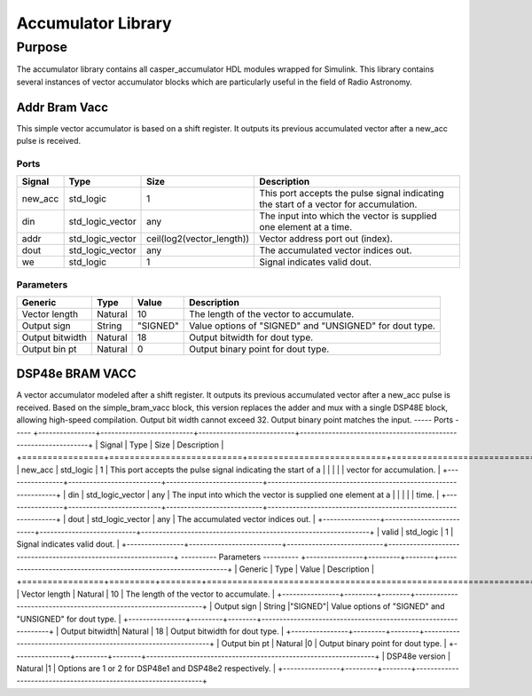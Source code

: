 ###################
Accumulator Library
###################
.. _accumulator:

*******
Purpose
*******
.. _accumulator_purpose:

The accumulator library contains all casper_accumulator HDL modules wrapped for Simulink. This library contains
several instances of vector accumulator blocks which are particularly useful in the field of Radio Astronomy.

==============
Addr Bram Vacc
==============
This simple vector accumulator is based on a shift register. It outputs its previous accumulated vector after a new_acc pulse is received.

-----
Ports
-----
+----------------+--------------------------+---------------------------+----------------------------------------------------------------+
| Signal         | Type                     | Size                      | Description                                                    |
+================+==========================+===========================+================================================================+
| new_acc        | std_logic                | 1                         | This port accepts the pulse signal indicating the start of a   |
|                |                          |                           | vector for accumulation.                                       |
+----------------+--------------------------+---------------------------+----------------------------------------------------------------+
| din            | std_logic_vector         | any                       | The input into which the vector is supplied one element at a   |
|                |                          |                           | time.                                                          |  
+----------------+--------------------------+---------------------------+----------------------------------------------------------------+
| addr           | std_logic_vector         | ceil(log2(vector_length)) | Vector address port out (index).                               |  
+----------------+--------------------------+---------------------------+----------------------------------------------------------------+
| dout           | std_logic_vector         | any                       | The accumulated vector indices out.                            |  
+----------------+--------------------------+---------------------------+----------------------------------------------------------------+
| we             | std_logic                | 1                         | Signal indicates valid dout.                                   |  
+----------------+--------------------------+---------------------------+----------------------------------------------------------------+
----------
Parameters
----------
+----------------+---------+--------+----------------------------------------------------------------+
| Generic        | Type    | Value  | Description                                                    |
+================+=========+========+================================================================+
| Vector length  | Natural | 10     | The length of the vector to accumulate.                        |
+----------------+---------+--------+----------------------------------------------------------------+
| Output sign    | String  |"SIGNED"| Value options of "SIGNED" and "UNSIGNED" for dout type.        |
+----------------+---------+--------+----------------------------------------------------------------+
| Output bitwidth| Natural | 18     | Output bitwidth for dout type.                                 |
+----------------+---------+--------+----------------------------------------------------------------+
| Output bin pt  | Natural |0       | Output binary point for dout type.                             |
+----------------+---------+--------+----------------------------------------------------------------+

================
DSP48e BRAM VACC
================
A vector accumulator modeled after a shift register.  It outputs its previous accumulated vector after a new_acc pulse is received. 
Based on the simple_bram_vacc block, this version replaces the adder and mux with a single DSP48E block, allowing high-speed compilation.
Output bit width cannot exceed 32. Output binary point matches the input.
-----
Ports
-----
+----------------+--------------------------+---------------------------+----------------------------------------------------------------+
| Signal         | Type                     | Size                      | Description                                                    |
+================+==========================+===========================+================================================================+
| new_acc        | std_logic                | 1                         | This port accepts the pulse signal indicating the start of a   |
|                |                          |                           | vector for accumulation.                                       |
+----------------+--------------------------+---------------------------+----------------------------------------------------------------+
| din            | std_logic_vector         | any                       | The input into which the vector is supplied one element at a   |
|                |                          |                           | time.                                                          |  
+----------------+--------------------------+---------------------------+----------------------------------------------------------------+
| dout           | std_logic_vector         | any                       | The accumulated vector indices out.                            |  
+----------------+--------------------------+---------------------------+----------------------------------------------------------------+
| valid          | std_logic                | 1                         | Signal indicates valid dout.                                   |  
+----------------+--------------------------+---------------------------+----------------------------------------------------------------+
----------
Parameters
----------
+----------------+---------+--------+----------------------------------------------------------------+
| Generic        | Type    | Value  | Description                                                    |
+================+=========+========+================================================================+
| Vector length  | Natural | 10     | The length of the vector to accumulate.                        |
+----------------+---------+--------+----------------------------------------------------------------+
| Output sign    | String  |"SIGNED"| Value options of "SIGNED" and "UNSIGNED" for dout type.        |
+----------------+---------+--------+----------------------------------------------------------------+
| Output bitwidth| Natural | 18     | Output bitwidth for dout type.                                 |
+----------------+---------+--------+----------------------------------------------------------------+
| Output bin pt  | Natural |0       | Output binary point for dout type.                             |
+----------------+---------+--------+----------------------------------------------------------------+
| DSP48e version | Natural |1       | Options are 1 or 2 for DSP48e1 and DSP48e2 respectively.       |
+----------------+---------+--------+----------------------------------------------------------------+


